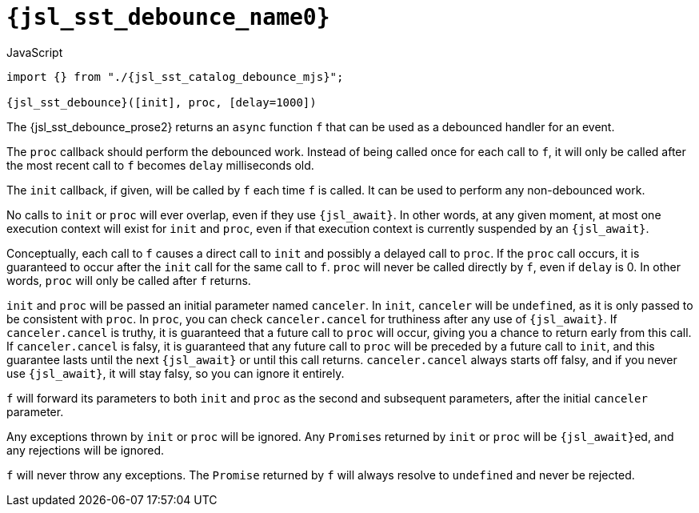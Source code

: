 //
// Copyright (C) 2012-2024 Stealth Software Technologies, Inc.
//
// Permission is hereby granted, free of charge, to any person
// obtaining a copy of this software and associated documentation
// files (the "Software"), to deal in the Software without
// restriction, including without limitation the rights to use,
// copy, modify, merge, publish, distribute, sublicense, and/or
// sell copies of the Software, and to permit persons to whom the
// Software is furnished to do so, subject to the following
// conditions:
//
// The above copyright notice and this permission notice (including
// the next paragraph) shall be included in all copies or
// substantial portions of the Software.
//
// THE SOFTWARE IS PROVIDED "AS IS", WITHOUT WARRANTY OF ANY KIND,
// EXPRESS OR IMPLIED, INCLUDING BUT NOT LIMITED TO THE WARRANTIES
// OF MERCHANTABILITY, FITNESS FOR A PARTICULAR PURPOSE AND
// NONINFRINGEMENT. IN NO EVENT SHALL THE AUTHORS OR COPYRIGHT
// HOLDERS BE LIABLE FOR ANY CLAIM, DAMAGES OR OTHER LIABILITY,
// WHETHER IN AN ACTION OF CONTRACT, TORT OR OTHERWISE, ARISING
// FROM, OUT OF OR IN CONNECTION WITH THE SOFTWARE OR THE USE OR
// OTHER DEALINGS IN THE SOFTWARE.
//
// SPDX-License-Identifier: MIT
//

//----------------------------------------------------------------------
ifdef::define_attributes[]
ifndef::SECTIONS_JSL_SST_DEBOUNCE_ADOC[]
:SECTIONS_JSL_SST_DEBOUNCE_ADOC:
//----------------------------------------------------------------------

:jsl_sst_debounce_name0: sst.debounce
:jsl_sst_debounce_name1: debounce

:jsl_sst_debounce_id: jsl_sst_debounce
:jsl_sst_debounce_url: sections/jsl_sst_debounce.adoc#{jsl_sst_debounce_id}

:jsl_sst_debounce_chop0: xref:{jsl_sst_debounce_url}[{jsl_sst_debounce_name0}]
:jsl_sst_debounce_chop0_prose1: pass:a,q[`{jsl_sst_debounce_chop0}`]
:jsl_sst_debounce_chop0_prose2: pass:a,q[`{jsl_sst_debounce_chop0}` function]

:jsl_sst_debounce_chop1: xref:{jsl_sst_debounce_url}[{jsl_sst_debounce_name1}]
:jsl_sst_debounce_chop1_prose1: pass:a,q[`{jsl_sst_debounce_chop1}`]
:jsl_sst_debounce_chop1_prose2: pass:a,q[`{jsl_sst_debounce_chop1}` function]

:jsl_sst_debounce: {jsl_sst_debounce_chop0}
:jsl_sst_debounce_prose1: {jsl_sst_debounce_chop0_prose1}
:jsl_sst_debounce_prose2: {jsl_sst_debounce_chop0_prose2}

:jsl_sst_catalog_debounce_mjs_url: {repo_browser_url}/src/js/include/sst/catalog/debounce.mjs
:jsl_sst_catalog_debounce_mjs: link:{jsl_sst_catalog_debounce_mjs_url}[sst/catalog/debounce.mjs,window=_blank]

//----------------------------------------------------------------------
endif::[]
endif::[]
ifndef::define_attributes[]
//----------------------------------------------------------------------

[#{jsl_sst_debounce_id}]
= `{jsl_sst_debounce_name0}`

.JavaScript
[source,subs="{sst_subs_source}"]
----
import {} from "./{jsl_sst_catalog_debounce_mjs}";

{jsl_sst_debounce}([init], proc, [delay=1000])
----

The {jsl_sst_debounce_prose2} returns an `async` function `f` that can
be used as a debounced handler for an event.

The `proc` callback should perform the debounced work.
Instead of being called once for each call to `f`, it will only be
called after the most recent call to `f` becomes `delay` milliseconds
old.

The `init` callback, if given, will be called by `f` each time `f` is
called.
It can be used to perform any non-debounced work.

No calls to `init` or `proc` will ever overlap, even if they use
`{jsl_await}`.
In other words, at any given moment, at most one execution context will
exist for `init` and `proc`, even if that execution context is currently
suspended by an `{jsl_await}`.

Conceptually, each call to `f` causes a direct call to `init` and
possibly a delayed call to `proc`.
If the `proc` call occurs, it is guaranteed to occur after the `init`
call for the same call to `f`.
`proc` will never be called directly by `f`, even if `delay` is 0.
In other words, `proc` will only be called after `f` returns.

`init` and `proc` will be passed an initial parameter named `canceler`.
In `init`, `canceler` will be `undefined`, as it is only passed to be
consistent with `proc`.
In `proc`, you can check `canceler.cancel` for truthiness after any use
of `{jsl_await}`.
If `canceler.cancel` is truthy, it is guaranteed that a future call to
`proc` will occur, giving you a chance to return early from this call.
If `canceler.cancel` is falsy, it is guaranteed that any future call to
`proc` will be preceded by a future call to `init`, and this guarantee
lasts until the next `{jsl_await}` or until this call returns.
`canceler.cancel` always starts off falsy, and if you never use
`{jsl_await}`, it will stay falsy, so you can ignore it entirely.

`f` will forward its parameters to both `init` and `proc` as the second
and subsequent parameters, after the initial `canceler` parameter.

Any exceptions thrown by `init` or `proc` will be ignored.
Any ``Promise``s returned by `init` or `proc` will be ``{jsl_await}``ed,
and any rejections will be ignored.

`f` will never throw any exceptions.
The `Promise` returned by `f` will always resolve to `undefined` and
never be rejected.

//----------------------------------------------------------------------
endif::[]
